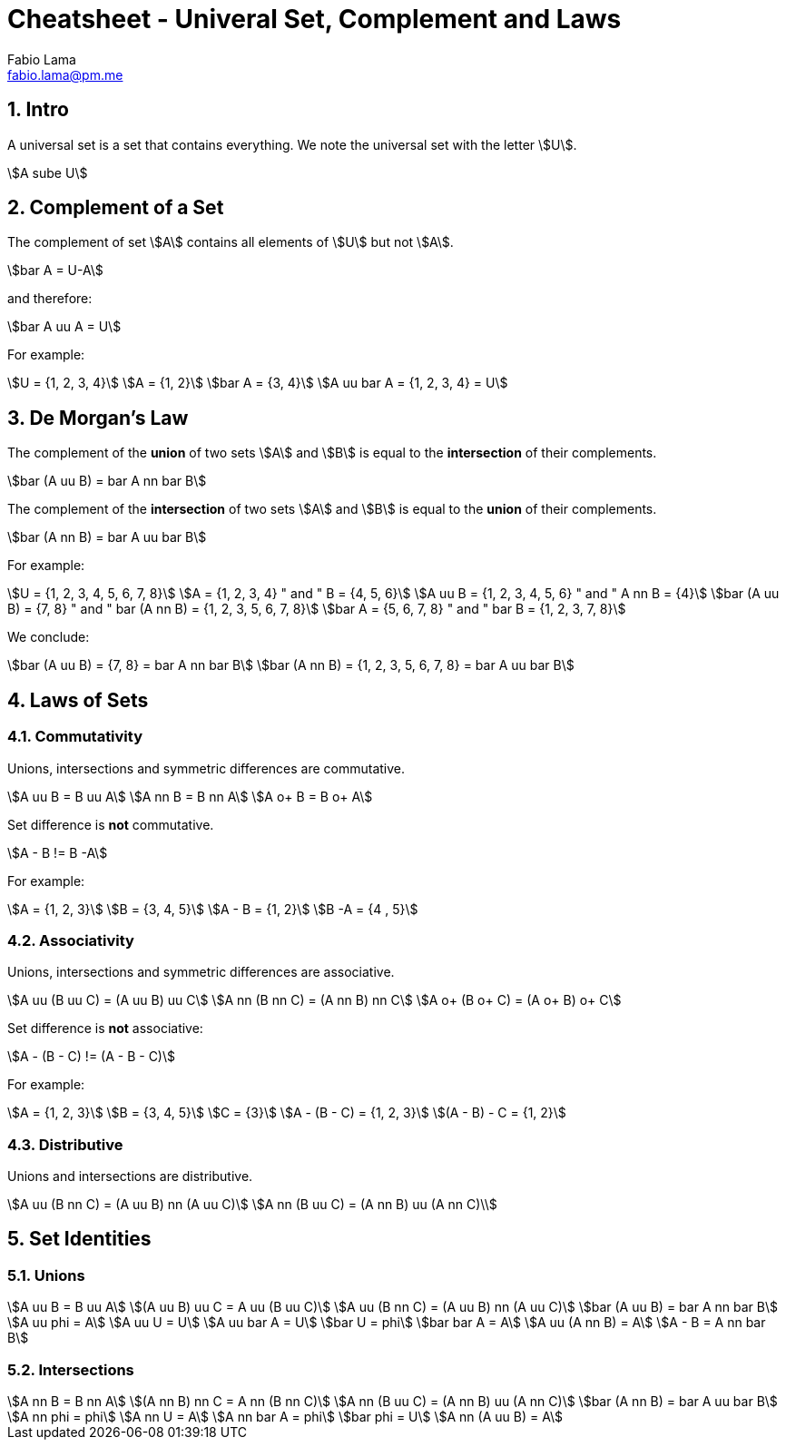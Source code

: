 = Cheatsheet - Univeral Set, Complement and Laws
Fabio Lama <fabio.lama@pm.me>
:description: Module: CM1020- Discrete Mathematics, started 25. October 2022
:doctype: article
:sectnums: 4
:stem:

== Intro

A universal set is a set that contains everything. We note the universal set
with the letter stem:[U].

[stem]
++++
A sube U
++++

== Complement of a Set

The complement of set stem:[A] contains all elements of stem:[U] but not
stem:[A].

[stem]
++++
bar A = U-A
++++

and therefore:

[stem]
++++
bar A uu A = U
++++

For example:

[stem]
++++
U = {1, 2, 3, 4}\
A = {1, 2}\
bar A = {3, 4}\
A uu bar A = {1, 2, 3, 4} = U
++++

== De Morgan's Law

The complement of the **union** of two sets stem:[A] and stem:[B] is equal to the
**intersection** of their complements.

[stem]
++++
bar (A uu B) = bar A nn bar B
++++

The complement of the **intersection** of two sets stem:[A] and stem:[B] is equal to
the **union** of their complements.

[stem]
++++
bar (A nn B) = bar A uu bar B
++++

For example:

[stem]
++++
U = {1, 2, 3, 4, 5, 6, 7, 8}\
A = {1, 2, 3, 4} " and " B = {4, 5, 6}\
A uu B = {1, 2, 3, 4, 5, 6} " and " A nn B = {4}\
bar (A uu B) = {7, 8} " and " bar (A nn B) = {1, 2, 3, 5, 6, 7, 8}\
bar A = {5, 6, 7, 8} " and " bar B = {1, 2, 3, 7, 8}
++++

We conclude:

[stem]
++++
bar (A uu B) = {7, 8} = bar A nn bar B\
bar (A nn B) = {1, 2, 3, 5, 6, 7, 8} = bar A uu bar B
++++

== Laws of Sets

=== Commutativity

Unions, intersections and symmetric differences are commutative.

[stem]
++++
A uu B = B uu A\
A nn B = B nn A\
A o+ B = B o+ A
++++

Set difference is **not** commutative.

[stem]
++++
A - B != B -A
++++

For example:

[stem]
++++
A = {1, 2, 3}\
B = {3, 4, 5}\
A - B = {1, 2}\
B -A = {4 , 5}
++++

=== Associativity

Unions, intersections and symmetric differences are associative.

[stem]
++++
A uu (B uu C) = (A uu B) uu C\
A nn (B nn C) = (A nn B) nn C\
A o+ (B o+ C) = (A o+ B) o+ C
++++

Set difference is **not** associative:

[stem]
++++
A - (B - C) != (A - B - C)
++++

For example:

[stem]
++++
A = {1, 2, 3}\
B = {3, 4, 5}\
C = {3}\
A - (B - C) = {1, 2, 3}\
(A - B) - C = {1, 2}
++++

=== Distributive

Unions and  intersections are distributive.

[stem]
++++
A uu (B nn C) = (A uu B) nn (A uu C)\
A nn (B uu C) = (A nn B) uu (A nn C)\
++++

== Set Identities

=== Unions

[stem]
++++
A uu B = B uu A\
(A uu B) uu C = A uu (B uu C)\
A uu (B nn C) = (A uu B) nn (A uu C)\
bar (A uu B) = bar A nn bar B\
A uu phi = A\
A uu U = U\
A uu bar A = U\
bar U = phi\
bar bar A = A\
A uu (A nn B) = A\
A - B = A nn bar B
++++

=== Intersections

[stem]
++++
A nn B = B nn A\
(A nn B) nn C = A nn (B nn C)\
A nn (B uu C) = (A nn B) uu (A nn C)\
bar (A nn B) = bar A uu bar B\
A nn phi = phi\
A nn U = A\
A nn bar A = phi\
bar phi = U\
A nn (A uu B) = A
++++
